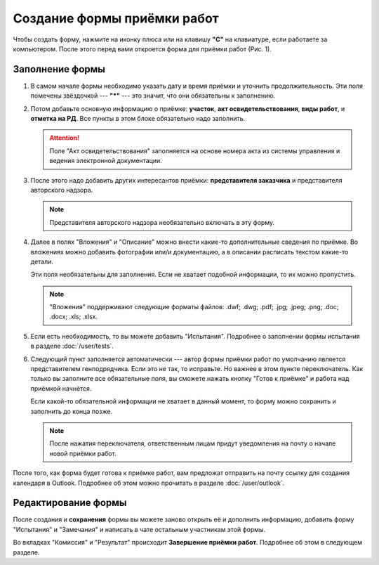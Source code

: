 Создание формы приёмки работ
============================

Чтобы создать форму, нажмите на иконку плюса или на клавишу **"C"** на клавиатуре, если работаете за компьютером.
После этого перед вами откроется форма для приёмки работ (Рис. 1).

..  thumbnail:: images/wa-form-creating-1-creation.gif
    :alt: Создание формы приёмки работ
    :align: center
    :title: Рис. 1. Создание формы приёмки работ
    :show_caption: True

Заполнение формы
----------------

#.  В самом начале формы необходимо указать дату и время приёмки и уточнить продолжительность. Эти поля помечены звёздочкой --- **"*"** ---
    это значит, что они обязательны к заполнению.

    ..  thumbnail:: images/wa-form-creating-2-date.png
        :alt: Поля «Дата и время» и «Продолжительность»
        :width: 70%
        :title: Рис. 2. Поля «Дата и время» и «Продолжительность»
        :show_caption: True
    
#.  Потом добавьте основную информацию о приёмке: **участок**, **акт освидетельствования**, **виды работ**, и **отметка на РД**.
    Все пункты в этом блоке обязательно надо заполнить.
    
    ..  thumbnail:: images/wa-form-creating-3-main-info.png
        :alt: Основная информация по приёмке работ
        :width: 70%
        :title: Рис. 3. Основная информация по приёмке работ
        :show_caption: True

    ..  attention::  Поле "Акт освидетельствования" заполняется на основе номера акта из системы управления и ведения электронной документации.

#.  После этого надо добавить других интересантов приёмки: **представителя заказчика** и представителя авторского надзора.

    ..  thumbnail:: images/wa-form-creating-5-stakeholders.png
        :alt: Основная информация о замечании
        :width: 70%
        :title: Рис. 4. Основная информация о замечании
        :show_caption: True

    ..  note:: Представителя авторского надзора необязательно включать в эту форму.

#.  Далее в полях "Вложения" и "Описание" можно внести какие-то дополнительные сведения по приёмке.
    Во вложениях можно добавить фотографии или/и документацию, а в описании расписать текстом какие-то детали.
    
    Эти поля необязательны для заполнения. Если не хватает подобной информации, то их можно пропустить.

    ..  thumbnail:: images/wa-form-creating-6-files-description.png
        :alt: Вложение и описание
        :width: 70%
        :title: Рис. 5. Вложения и описание
        :show_caption: True
    
    ..  note:: "Вложения" поддерживают следующие форматы файлов: .dwf; .dwg; .pdf; .jpg; .jpeg; .png; .doc; .docx; .xls; .xlsx.

#.  Если есть необходимость, то вы можете добавить "Испытания". Подробнее о заполнении формы испытания в разделе :doc:`/user/tests`.

    ..  thumbnail:: images/wa-form-creating-7-tests.png
        :alt: Испытания
        :width: 70%
        :title: Рис. 6. Испытания
        :show_caption: True

#.  Следующий пункт заполняется автоматически --- автор формы приёмки работ по умолчанию является представителем генподрядчика.
    Если это не так, то исправьте. Но важнее в этом пункте переключатель. Как только вы заполните все обязательные поля, вы сможете нажать
    кнопку "Готов к приёмке" и работа над приёмкой начнётся.

    Если какой-то обязательной информации не хватает в данный момент, то форму можно сохранить и заполнить до конца позже.

    ..  note:: После нажатия переключателя, ответственным лицам придут уведомления на почту о начале новой приёмки работ.

    ..  thumbnail:: images/wa-form-creating-4-general-contractor-representative.png
        :alt: Представитель генподрядчика
        :width: 70%
        :title: Рис. 7. Представитель генподрядчика
        :show_caption: True

После того, как форма будет готова к приёмке работ, вам предложат отправить на почту ссылку для создания календаря в Outlook.
Подробнее об этом можно прочитать в разделе :doc:`/user/outlook`.

Редактирование формы
--------------------

После создания и **сохранения** формы вы можете заново открыть её и дополнить информацию, добавить форму "Испытания" и "Замечания" и написать в чате
остальным участникам этой формы.

..  thumbnail:: images/wa-form-creating-8-form-edit.png
    :alt: Меню в сохранённой форме
    :align: center
    :title: Рис. 8. Меню в сохранённой форме
    :show_caption: True

Во вкладках "Комиссия" и "Результат" происходит **Завершение приёмки работ**. Подробнее об этом в следующем разделе.